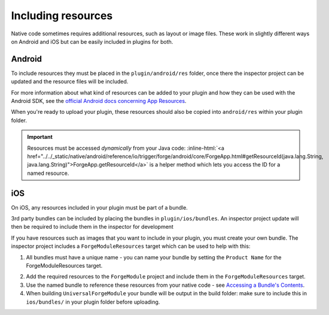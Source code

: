 .. _native_plugins_including_resources:

.. role:: inline-html(raw)
   :format: html

Including resources
===================

Native code sometimes requires additional resources, such as layout or image
files. These work in slightly different ways on Android and iOS but can be
easily included in plugins for both.

Android
-------

To include resources they must be placed in the ``plugin/android/res`` folder,
once there the inspector project can be updated and the resource files will be
included.

For more information about what kind of resources can be added to your plugin
and how they can be used with the Android SDK, see the `official Android docs
concerning App Resources`_.

.. _official Android docs concerning App Resources: http://developer.android.com/guide/topics/resources/index.html

When you're ready to upload your plugin, these resources should also be copied
into ``android/res`` within your plugin folder.

.. important:: Resources must be accessed *dynamically* from your Java code:
    :inline-html:`<a href="../../_static/native/android/reference/io/trigger/forge/android/core/ForgeApp.html#getResourceId(java.lang.String, java.lang.String)">ForgeApp.getResourceId</a>`
    is a helper method which lets you access the ID for a named resource.

iOS
---

On iOS, any resources included in your plugin must be part of a bundle.

3rd party bundles can be included by placing the bundles in
``plugin/ios/bundles``. An inspector project update will then be required to
include them in the inspector for development

If you have resources such as images that you want to include in your plugin,
you must create your own bundle. The inspector project includes a
``ForgeModuleResources`` target which can be used to help with this:

1. All bundles must have a unique name - you can name your bundle by setting the
   ``Product Name`` for the ForgeModuleResources target.

.. image:: /_static/images/plugin-set-bundle-name.png

2. Add the required resources to the ``ForgeModule`` project and include them in
   the ``ForgeModuleResources`` target.
#. Use the named bundle to reference these resources from your native code -
   see `Accessing a Bundle's Contents <https://developer.apple.com/library/mac/#documentation/CoreFOundation/Conceptual/CFBundles/AccessingaBundlesContents/AccessingaBundlesContents.html>`_.
#. When building ``UniversalForgeModule`` your bundle will be output in the
   build folder: make sure to include this in ``ios/bundles/`` in your plugin
   folder before uploading.
